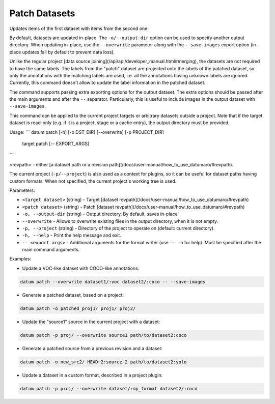 Patch Datasets
==============

Updates items of the first dataset with items from the second one.

By default, datasets are updated in-place. The ``-o/--output-dir``
option can be used to specify another output directory. When
updating in-place, use the ``--overwrite`` parameter along with the
``--save-images`` export option (in-place updates fail by default
to prevent data loss).

Unlike the regular project [data source joining](/api/api/developer_manual.html#merging),
the datasets are not required to have the same labels. The labels from
the "patch" dataset are projected onto the labels of the patched dataset,
so only the annotations with the matching labels are used, i.e.
all the annotations having unknown labels are ignored. Currently,
this command doesn't allow to update the label information in the
patched dataset.

The command supports passing extra exporting options for the output
dataset. The extra options should be passed after the main arguments
and after the ``--`` separator. Particularly, this is useful to include
images in the output dataset with ``--save-images``.

This command can be applied to the current project targets or
arbitrary datasets outside a project. Note that if the target dataset
is read-only (e.g. if it is a project, stage or a cache entry),
the output directory must be provided.

Usage:
```
datum patch [-h] [-o DST_DIR] [--overwrite] [-p PROJECT_DIR]
  target patch
  [-- EXPORT_ARGS]
```

\<revpath\> - either [a dataset path or a revision path](/docs/user-manual/how_to_use_datumaro/#revpath).

The current project (``-p/--project``) is also used as a context for
plugins, so it can be useful for dataset paths having custom formats.
When not specified, the current project's working tree is used.

Parameters:

- ``<target dataset>`` (string) - Target [dataset revpath](/docs/user-manual/how_to_use_datumaro/#revpath)
- ``<patch dataset>`` (string) - Patch [dataset revpath](/docs/user-manual/how_to_use_datumaro/#revpath)
- ``-o, --output-dir`` (string) - Output directory. By default, saves in-place
- ``--overwrite`` - Allows to overwrite existing files in the output directory,
  when it is not empty.
- ``-p, --project`` (string) - Directory of the project to operate on
  (default: current directory).
- ``-h, --help`` - Print the help message and exit.
- ``-- <export args>`` - Additional arguments for the format writer
  (use ``-- -h`` for help). Must be specified after the main command arguments.

Examples:

- Update a VOC-like dataset with COCO-like annotations:

.. code-block::

    datum patch --overwrite dataset1/:voc dataset2/:coco -- --save-images

- Generate a patched dataset, based on a project:

.. code-block::

    datum patch -o patched_proj1/ proj1/ proj2/

- Update the "source1" source in the current project with a dataset:

.. code-block::

    datum patch -p proj/ --overwrite source1 path/to/dataset2:coco

- Generate a patched source from a previous revision and a dataset:

.. code-block::

    datum patch -o new_src2/ HEAD~2:source-2 path/to/dataset2:yolo

- Update a dataset in a custom format, described in a project plugin:

.. code-block::

    datum patch -p proj/ --overwrite dataset/:my_format dataset2/:coco
